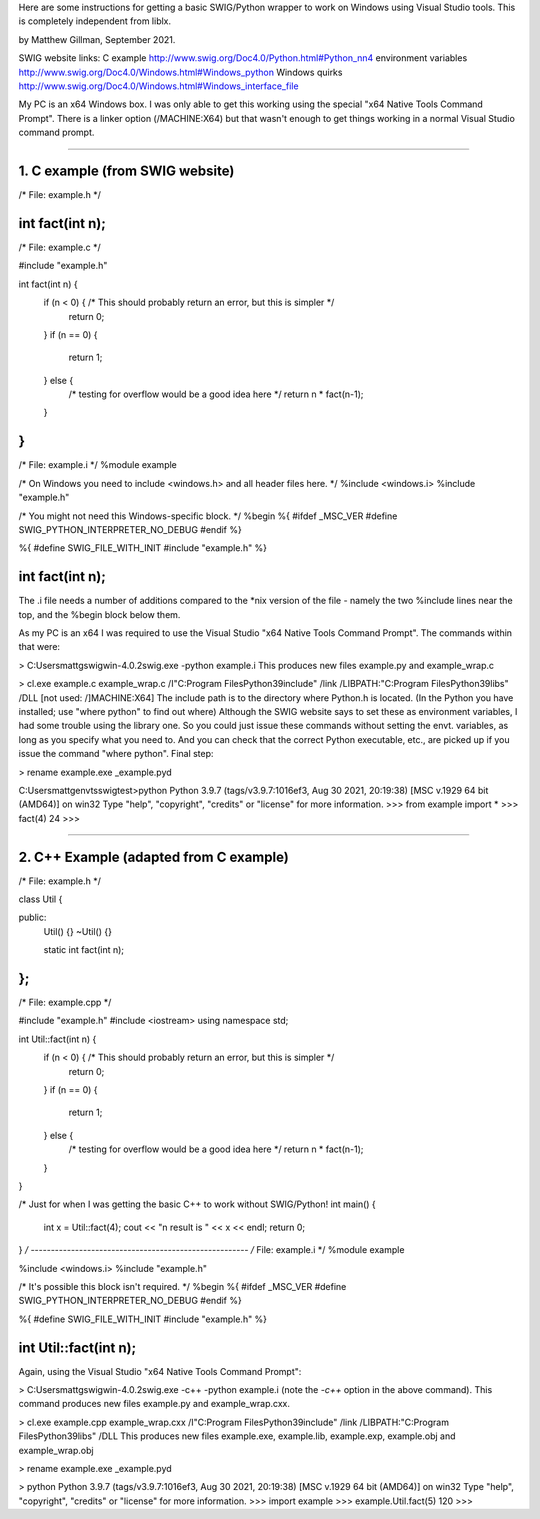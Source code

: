 Here are some instructions for getting a basic SWIG/Python wrapper to work
on Windows using Visual Studio tools. This is completely independent from liblx.

by Matthew Gillman, September 2021.

SWIG website links:
C example http://www.swig.org/Doc4.0/Python.html#Python_nn4
environment variables http://www.swig.org/Doc4.0/Windows.html#Windows_python
Windows quirks http://www.swig.org/Doc4.0/Windows.html#Windows_interface_file

My PC is an x64 Windows box. I was only able to get this working using the special
"x64 Native Tools Command Prompt". There is a linker option (/MACHINE:X64) but that
wasn't enough to get things working in a normal Visual Studio command prompt.

========================================================================================

1. C example (from SWIG website)
--------------------------------

/* File: example.h */

int fact(int n);
-----------------
/* File: example.c */

#include "example.h"

int fact(int n) {
  if (n < 0) { /* This should probably return an error, but this is simpler */
    return 0;
  }
  if (n == 0) {
    return 1;
  } else {
    /* testing for overflow would be a good idea here */
    return n * fact(n-1);
  }
}
-----------------------------
/* File: example.i */
%module example

/* On Windows you need to include <windows.h> and all header files here. */
%include <windows.i>
%include "example.h"

/* You might not need this Windows-specific block. */
%begin %{
#ifdef _MSC_VER
#define SWIG_PYTHON_INTERPRETER_NO_DEBUG
#endif
%}

%{
#define SWIG_FILE_WITH_INIT
#include "example.h"
%}

int fact(int n);
------------------------------------------------

The .i file needs a number of additions compared to the *nix version of the file
- namely the two %include lines near the top, and the %begin block below them.

As my PC is an x64 I was required to use the Visual Studio "x64 Native Tools Command Prompt".
The commands within that were:

> C:\Users\mattg\swigwin-4.0.2\swig.exe -python example.i
This produces new files example.py and example_wrap.c

> cl.exe example.c example_wrap.c /I"C:\Program Files\Python39\include" /link /LIBPATH:"C:\Program Files\Python39\libs" /DLL [not used: /]MACHINE:X64]
The include path is to the directory where Python.h is located. (In the Python you have installed; use "where python" to find out where)
Although the SWIG website says to set these as environment variables, I had some trouble using the library one.
So you could just issue these commands without setting the envt. variables, as long as you specify what you need to.
And you can check that the correct Python executable, etc., are picked up if you issue the command "where python".
Final step:

> rename example.exe _example.pyd

C:\Users\mattg\envts\swigtest>python
Python 3.9.7 (tags/v3.9.7:1016ef3, Aug 30 2021, 20:19:38) [MSC v.1929 64 bit (AMD64)] on win32
Type "help", "copyright", "credits" or "license" for more information.
>>> from example import *
>>> fact(4)
24
>>>

===========================================================================

2. C++ Example (adapted from C example)
---------------------------------------

/* File: example.h */

class Util {

public:
  Util() {}
  ~Util() {}

  static int fact(int n);
};
-----------------------------
/* File: example.cpp */

#include "example.h"
#include <iostream>
using namespace std;

int Util::fact(int n) {
  if (n < 0) { /* This should probably return an error, but this is simpler */
    return 0;
  }
  if (n == 0) {
    return 1;
  } else {
    /* testing for overflow would be a good idea here */
    return n * fact(n-1);
  }
}

/* Just for when I was getting the basic C++ to work without SWIG/Python!
int main() {

   int x = Util::fact(4);
   cout << "\n result is " << x << endl;
   return 0;
}
*/
------------------------------------------------------
/* File: example.i */
%module example

%include <windows.i>
%include "example.h"

/* It's possible this block isn't required. */
%begin %{
#ifdef _MSC_VER
#define SWIG_PYTHON_INTERPRETER_NO_DEBUG
#endif
%}

%{
#define SWIG_FILE_WITH_INIT
#include "example.h"
%}

int Util::fact(int n);
-------------------------------------------------------------

Again, using the Visual Studio "x64 Native Tools Command Prompt":

> C:\Users\mattg\swigwin-4.0.2\swig.exe -c++ -python example.i
(note the `-c++` option in the above command).
This command produces new files example.py and example_wrap.cxx.

> cl.exe example.cpp example_wrap.cxx /I"C:\Program Files\Python39\include" /link /LIBPATH:"C:\Program Files\Python39\libs" /DLL
This produces new files example.exe, example.lib, example.exp, example.obj and example_wrap.obj

> rename example.exe _example.pyd

> python
Python 3.9.7 (tags/v3.9.7:1016ef3, Aug 30 2021, 20:19:38) [MSC v.1929 64 bit (AMD64)] on win32
Type "help", "copyright", "credits" or "license" for more information.
>>> import example
>>> example.Util.fact(5)
120
>>>